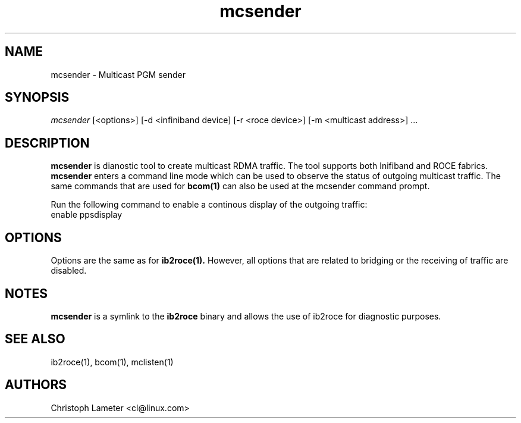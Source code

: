 .\" Licensed under the OpenIB.org BSD license (FreeBSD Variant) - See COPYING.md
.\"
.\" Copyright (C) 2023 Christoph Lameter <cl@linux.com>
.\"
.TH "mcsender" 1 "2023-4-14" "mcsender" "mcsender" mcsender
.SH NAME
mcsender \- Multicast PGM sender
.SH SYNOPSIS
.sp
.nf
\fImcsender\fR [<options>] [-d <infiniband device] [-r <roce device>] [-m <multicast address>] ...
.fi
.SH "DESCRIPTION"
.B mcsender
is dianostic tool to create multicast RDMA traffic. The tool supports
both Inifiband and ROCE fabrics.
.B mcsender
enters a command line mode which can be used to observe the status of
outgoing multicast traffic. The same commands that are used
for
.BR bcom(1)
can also be used at the mcsender command prompt.

Run the following command to enable a continous display of the outgoing traffic:
.TP
enable ppsdisplay

.SH "OPTIONS"
Options are the same as for
.BR ib2roce(1).
However, all options that are related to bridging or the receiving  of traffic are disabled.

.SH "NOTES"
.B mcsender
is a symlink to the
.B ib2roce
binary and allows the use of ib2roce for
diagnostic purposes.
.SH "SEE ALSO"
ib2roce(1), bcom(1), mclisten(1)
.SH AUTHORS
Christoph Lameter <cl@linux.com>
